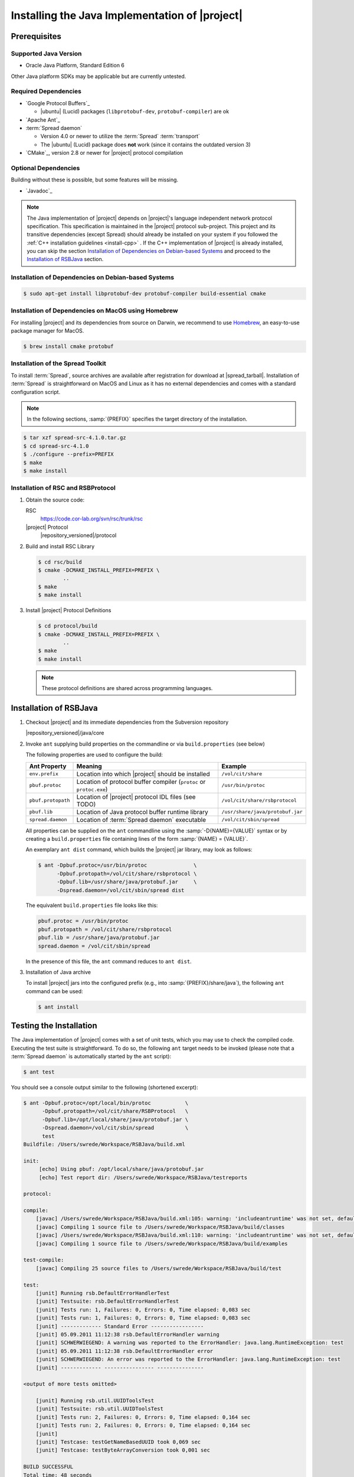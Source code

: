 .. _install-java:

================================================
 Installing the Java Implementation of |project|
================================================

Prerequisites
=============

Supported Java Version
----------------------

* Oracle Java Platform, Standard Edition 6

Other Java platform SDKs may be applicable but are currently untested.

Required Dependencies
---------------------

* `Google Protocol Buffers`_

  * |ubuntu| (Lucid) packages (``libprotobuf-dev``,
    ``protobuf-compiler``) are ok

* `Apache Ant`_

* :term:`Spread daemon`

  * Version 4.0 or newer to utilize the :term:`Spread`
    :term:`transport`
  * The |ubuntu| (Lucid) package does **not** work (since it contains
    the outdated version 3)

* `CMake`_, version 2.8 or newer for |project| protocol compilation

Optional Dependencies
---------------------

Building without these is possible, but some features will be missing.

* `Javadoc`_

.. note::

  The Java implementation of |project| depends on |project|'s language
  independent network protocol specification. This specification is
  maintained in the |project| protocol sub-project. This project and
  its transitive dependencies (except Spread) should already be
  installed on your system if you followed the :ref:`C++ installation
  guidelines <install-cpp>` . If the C++ implementation of |project|
  is already installed, you can skip the section `Installation of
  Dependencies on Debian-based Systems`_ and proceed to the
  `Installation of RSBJava`_ section.


Installation of Dependencies on Debian-based Systems
----------------------------------------------------

.. code-block:: sh

   $ sudo apt-get install libprotobuf-dev protobuf-compiler build-essential cmake

Installation of Dependencies on MacOS using Homebrew
----------------------------------------------------

For installing |project| and its dependencies from source on Darwin,
we recommend to use `Homebrew <http://mxcl.github.com/homebrew/>`_, an
easy-to-use package manager for MacOS.

.. code-block:: sh

   $ brew install cmake protobuf

Installation of the Spread Toolkit
----------------------------------

To install :term:`Spread`, source archives are available after
registration for download at |spread_tarball|. Installation of
:term:`Spread` is straightforward on MacOS and Linux as it has no
external dependencies and comes with a standard configuration script.

.. note::

   In the following sections, :samp:`{PREFIX}` specifies the target
   directory of the installation.

.. code-block:: sh

   $ tar xzf spread-src-4.1.0.tar.gz
   $ cd spread-src-4.1.0
   $ ./configure --prefix=PREFIX
   $ make
   $ make install

Installation of RSC and RSBProtocol
-----------------------------------

#. Obtain the source code:

   RSC
     https://code.cor-lab.org/svn/rsc/trunk/rsc

   |project| Protocol
     |repository_versioned|/protocol

#. Build and install RSC Library

   .. code-block:: sh

      $ cd rsc/build
      $ cmake -DCMAKE_INSTALL_PREFIX=PREFIX \
              ..
      $ make
      $ make install

#. Install |project| Protocol Definitions

   .. code-block:: sh

      $ cd protocol/build
      $ cmake -DCMAKE_INSTALL_PREFIX=PREFIX \
              ..
      $ make
      $ make install

   .. note::

      These protocol definitions are shared across programming
      languages.


Installation of RSBJava
=======================

#. Checkout |project| and its immediate dependencies from the
   Subversion repository

   |repository_versioned|/java/core

#. Invoke ``ant`` supplying build properties on the commandline or via
   ``build.properties`` (see below)

   The following properties are used to configure the build:

   ==================  ===================================================================  ================================
   Ant Property        Meaning                                                              Example
   ==================  ===================================================================  ================================
   ``env.prefix``      Location into which |project| should be installed                    ``/vol/cit/share``
   ``pbuf.protoc``     Location of protocol buffer compiler (``protoc`` or ``protoc.exe``)  ``/usr/bin/protoc``
   ``pbuf.protopath``  Location of |project| protocol IDL files (see TODO)                  ``/vol/cit/share/rsbprotocol``
   ``pbuf.lib``        Location of Java protocol buffer runtime library                     ``/usr/share/java/protobuf.jar``
   ``spread.daemon``   Location of :term:`Spread daemon` executable                         ``/vol/cit/sbin/spread``
   ==================  ===================================================================  ================================

   All properties can be supplied on the ``ant`` commandline using the
   :samp:`-D{NAME}={VALUE}` syntax or by creating a
   ``build.properties`` file containing lines of the form
   :samp:`{NAME} = {VALUE}`.

   An exemplary ``ant dist`` command, which builds the |project| jar
   library, may look as follows:

   .. code-block:: sh

      $ ant -Dpbuf.protoc=/usr/bin/protoc               \
            -Dpbuf.protopath=/vol/cit/share/rsbprotocol \
            -Dpbuf.lib=/usr/share/java/protobuf.jar     \
            -Dspread.daemon=/vol/cit/sbin/spread dist

   The equivalent ``build.properties`` file looks like this:

   .. code-block:: sh

      pbuf.protoc = /usr/bin/protoc
      pbuf.protopath = /vol/cit/share/rsbprotocol
      pbuf.lib = /usr/share/java/protobuf.jar
      spread.daemon = /vol/cit/sbin/spread

   In the presence of this file, the ``ant`` command reduces to ``ant
   dist``.

#. Installation of Java archive

   To install |project| jars into the configured prefix (e.g., into
   :samp:`{PREFIX}/share/java`), the following ``ant`` command can be
   used:

   .. code-block:: sh

      $ ant install

Testing the Installation
========================

The Java implementation of |project| comes with a set of unit tests,
which you may use to check the compiled code. Executing the test suite
is straightforward.  To do so, the following ``ant`` target needs to
be invoked (please note that a :term:`Spread daemon` is automatically
started by the ``ant`` script):

.. code-block:: sh

   $ ant test

You should see a console output similar to the following (shortened
excerpt):

.. code-block:: sh

   $ ant -Dpbuf.protoc=/opt/local/bin/protoc           \
         -Dpbuf.protopath=/vol/cit/share/RSBProtocol   \
         -Dpbuf.lib=/opt/local/share/java/protobuf.jar \
         -Dspread.daemon=/vol/cit/sbin/spread          \
         test
   Buildfile: /Users/swrede/Workspace/RSBJava/build.xml

   init:
        [echo] Using pbuf: /opt/local/share/java/protobuf.jar
        [echo] Test report dir: /Users/swrede/Workspace/RSBJava/testreports

   protocol:

   compile:
       [javac] /Users/swrede/Workspace/RSBJava/build.xml:105: warning: 'includeantruntime' was not set, defaulting to build.sysclasspath=last; set to false for repeatable builds
       [javac] Compiling 1 source file to /Users/swrede/Workspace/RSBJava/build/classes
       [javac] /Users/swrede/Workspace/RSBJava/build.xml:110: warning: 'includeantruntime' was not set, defaulting to build.sysclasspath=last; set to false for repeatable builds
       [javac] Compiling 1 source file to /Users/swrede/Workspace/RSBJava/build/examples

   test-compile:
       [javac] Compiling 25 source files to /Users/swrede/Workspace/RSBJava/build/test

   test:
       [junit] Running rsb.DefaultErrorHandlerTest
       [junit] Testsuite: rsb.DefaultErrorHandlerTest
       [junit] Tests run: 1, Failures: 0, Errors: 0, Time elapsed: 0,083 sec
       [junit] Tests run: 1, Failures: 0, Errors: 0, Time elapsed: 0,083 sec
       [junit] ------------- Standard Error -----------------
       [junit] 05.09.2011 11:12:38 rsb.DefaultErrorHandler warning
       [junit] SCHWERWIEGEND: A warning was reported to the ErrorHandler: java.lang.RuntimeException: test
       [junit] 05.09.2011 11:12:38 rsb.DefaultErrorHandler error
       [junit] SCHWERWIEGEND: An error was reported to the ErrorHandler: java.lang.RuntimeException: test
       [junit] ------------- ---------------- ---------------

   <output of more tests omitted>

       [junit] Running rsb.util.UUIDToolsTest
       [junit] Testsuite: rsb.util.UUIDToolsTest
       [junit] Tests run: 2, Failures: 0, Errors: 0, Time elapsed: 0,164 sec
       [junit] Tests run: 2, Failures: 0, Errors: 0, Time elapsed: 0,164 sec
       [junit]
       [junit] Testcase: testGetNameBasedUUID took 0,069 sec
       [junit] Testcase: testByteArrayConversion took 0,001 sec

   BUILD SUCCESSFUL
   Total time: 48 seconds

If no failed test cases are reported, the Java implementation of
|project| is likely to work correctly on your machine.
